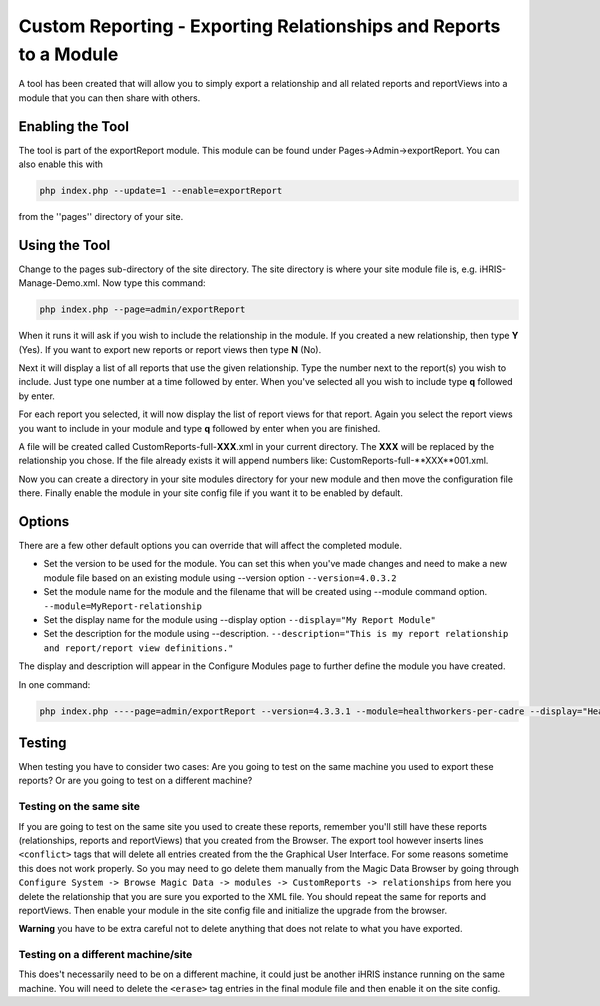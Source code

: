Custom Reporting - Exporting Relationships and Reports to a Module
==================================================================


A tool has been created that will allow you to simply export a relationship and all related reports and reportViews
into a module that you can then share with others.  

Enabling the Tool
^^^^^^^^^^^^^^^^^

The tool is part of the exportReport module.  This module can be found under Pages->Admin->exportReport.  You can also enable this with

.. code-block:: bash

    php index.php --update=1 --enable=exportReport

from the ''pages'' directory of your site.

Using the Tool
^^^^^^^^^^^^^^

Change to the pages sub-directory of the site directory.  The site directory is where your site module file is, e.g. iHRIS-Manage-Demo.xml.  Now type this command:

.. code-block:: bash

    php index.php --page=admin/exportReport

When it runs it will ask if you wish to include the relationship in the module.  If you created a new relationship, then type **Y** (Yes).  If you want to export new reports or report views then type **N** (No).

Next it will display a list of all reports that use the given relationship.  Type the number next to the report(s) you wish to include.  Just type one number at a time followed by enter.  When you've selected all you wish to include type **q** followed by enter.

For each report you selected, it will now display the list of report views for that report.  Again you select the report views you want to include in your module and type **q** followed by enter when you are finished.

A file will be created called CustomReports-full-**XXX**.xml in your current directory.  The **XXX** will be replaced by the relationship you chose.  If the file already exists it will append numbers like:  CustomReports-full-**XXX**001.xml.

Now you can create a directory in your site modules directory for your new module and then move the configuration file there.  Finally enable the module in your site config file if you want it to be enabled by default.

Options
^^^^^^^
There are a few other default options you can override that will affect the completed module.

* Set the version to be used for the module. You can set this when you've made changes 
  and need to make a new module file based on an existing module using --version option ``--version=4.0.3.2``
* Set the module name for the module and the filename that will be created using --module command option. ``--module=MyReport-relationship`` 
* Set the display name for the module using --display option ``--display="My Report Module"``
* Set the description for the module using --description. ``--description="This is my report relationship and report/report view definitions."``

The display and description will appear in the Configure Modules page to further define the module you have created.

In one command:

.. code-block:: bash

    php index.php ----page=admin/exportReport --version=4.3.3.1 --module=healthworkers-per-cadre --display="Health Workers per Cadre" --description="This relationship is for reports that breaks down health workers by cadre"

Testing
^^^^^^^
When testing you have to consider two cases: Are you going to test on the same machine you used to export these reports? Or are you going to test on a different machine?

Testing on the same site
++++++++++++++++++++++++

If you are going to test on the same site you used to create these reports, remember you'll still have these reports (relationships, reports and reportViews) that you created from the Browser.
The export tool however inserts lines ``<conflict>`` tags that will delete all entries created from the the Graphical User Interface. For some reasons sometime this does not work properly. So you may need to go delete them manually from the Magic Data Browser by going through 
``Configure System -> Browse Magic Data -> modules -> CustomReports -> relationships`` from here you delete the relationship that you are sure you exported to the XML file.
You should repeat the same for reports and reportViews.
Then enable your module in the site config file and initialize the upgrade from the browser.

**Warning** you have to be extra careful not to delete anything that does not relate to what you have exported.

Testing on a different machine/site
+++++++++++++++++++++++++++++++++++

This does't necessarily need to be on a different machine, it could just be another iHRIS instance running on the same machine.
You will need to delete the ``<erase>`` tag entries in the final module file and then enable it on the site config.
